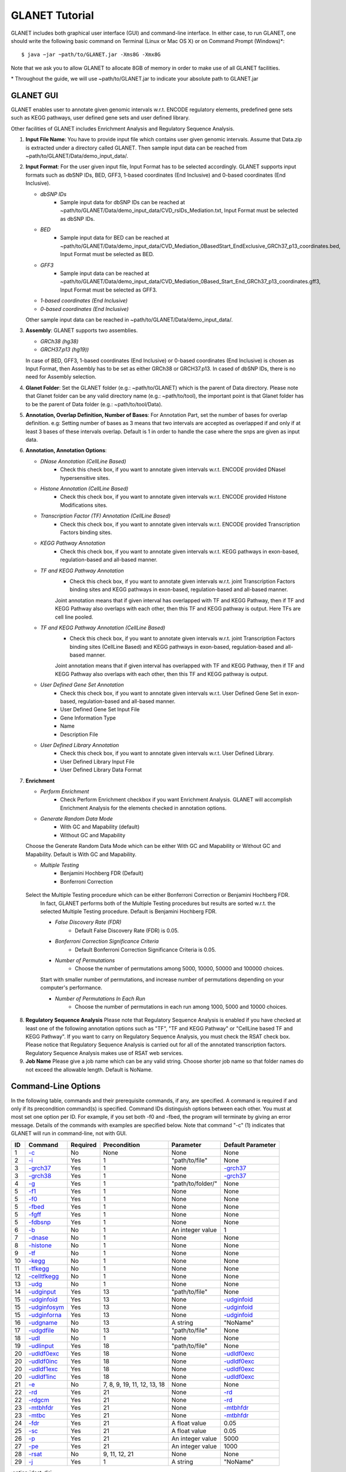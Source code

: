 ===============
GLANET Tutorial
===============

GLANET includes both graphical user interface (GUI) and command-line interface. 
In either case, to run GLANET, one should write the following basic command on Terminal (Linux or Mac OS X) or on Command Prompt (Windows)\*::

	$ java −jar ~path/to/GLANET.jar -Xms8G -Xmx8G

Note that we ask you to allow GLANET to allocate 8GB of memory in order to make use of all GLANET facilities.

\* Throughout the guide, we will use ~path/to/GLANET.jar to indicate your absolute path to GLANET.jar

----------
GLANET GUI
----------
.. image:: ../images/GLANET_GUI_UpperPart.jpg
    :alt: GLANET GUI Upper Part

.. image:: ../images/GLANET_GUI_LowerPart.jpg
    :alt: GLANET GUI Lower Part

GLANET enables user to annotate given genomic intervals w.r.t. ENCODE regulatory elements, predefined gene sets such as KEGG pathways, user defined gene sets and user defined library.

Other facilities of GLANET includes Enrichment Analysis and Regulatory Sequence Analysis.

1)	**Input File Name**: You have to provide input file which contains user given genomic intervals.
	Assume that Data.zip is extracted under a directory called GLANET. 
	Then sample input data can be reached from ~path/to/GLANET/Data/demo_input_data/.
	
2)	**Input Format**: For the user given input file, Input Format has to be selected accordingly.
	GLANET supports input formats such as dbSNP IDs, BED, GFF3, 1-based coordinates (End Inclusive) and 0-based coordinates (End Inclusive).
	
	* *dbSNP IDs*
		-  Sample input data for dbSNP IDs can be reached at ~path/to/GLANET/Data/demo_input_data/CVD_rsIDs_Mediation.txt, Input Format must be selected as dbSNP IDs.
	
	* *BED*
		-  Sample input data for BED can be reached at ~path/to/GLANET/Data/demo_input_data/CVD_Mediation_0BasedStart_EndExclusive_GRCh37_p13_coordinates.bed, Input Format must be selected as BED.

	* *GFF3*
		-  Sample input data  can be reached at ~path/to/GLANET/Data/demo_input_data/CVD_Mediation_0Based_Start_End_GRCh37_p13_coordinates.gff3, Input Format must be selected as GFF3.	

	* *1-based coordinates (End Inclusive)*
	* *0-based coordinates (End Inclusive)*

 	Other sample input data can be reached in ~path/to/GLANET/Data/demo_input_data/.
	

3)	**Assembly**: GLANET supports two assemblies.

	* *GRCh38 (hg38)*
	* *GRCH37.p13 (hg19))*


	In case of BED, GFF3, 1-based coordinates (End Inclusive) or 0-based coordinates (End Inclusive) is chosen as Input Format, then Assembly has to be set as either GRCh38 or GRCH37.p13.
	In cased of dbSNP IDs, there is no need for Assembly selection.

4)	**Glanet Folder**: Set the GLANET folder (e.g.:  ~path/to/GLANET) which is the parent of Data directory.
	Please note that Glanet folder can be any valid directory name (e.g.:  ~path/to/tool), the important point is that Glanet folder has to be the parent of Data folder (e.g.:  ~path/to/tool/Data).

5)	**Annotation, Overlap Definition, Number of Bases**: For Annotation Part, set the number of bases for overlap definition. 
	e.g: Setting number of bases as 3 means that two intervals are accepted as overlapped if and only if at least 3 bases of these intervals overlap.
	Default is 1 in order to handle the case where the snps are given as input data.
	
6) 	**Annotation, Annotation Options**:

	* *DNase Annotation (CellLine Based)*
		-  Check this check box, if you want to annotate given intervals w.r.t. ENCODE provided DNaseI hypersensitive sites.

	* *Histone Annotation (CellLine Based)*
		-  Check this check box, if you want to annotate given intervals w.r.t. ENCODE provided Histone Modifications sites.
	
	* *Transcription Factor (TF) Annotation (CellLine Based)*
		-  Check this check box, if you want to annotate given intervals w.r.t. ENCODE provided Transcription Factors binding sites.
	
	* *KEGG Pathway Annotation*
		-  Check this check box, if you want to annotate given intervals w.r.t. KEGG pathways in exon-based, regulation-based and all-based manner.
	
	* *TF and KEGG Pathway Annotation*
		-  Check this check box, if you want to annotate given intervals w.r.t. joint Transcription Factors binding sites and KEGG pathways in exon-based, regulation-based and all-based manner.  
		Joint annotation means that if given interval has overlapped with TF  and KEGG Pathway, then if TF and KEGG Pathway also overlaps with each other, then this TF and KEGG pathway is output. 
		Here TFs are cell line pooled.

	* *TF and KEGG Pathway Annotation (CellLine Based)*
		-  Check this check box, if you want to annotate given intervals w.r.t. joint Transcription Factors binding sites (CellLine Based) and KEGG pathways in exon-based, regulation-based and all-based manner.  
		Joint annotation means that if given interval has overlapped with TF  and KEGG Pathway, then if TF and KEGG Pathway also overlaps with each other, then this TF and KEGG pathway is output. 

	* *User Defined Gene Set Annotation*
		-  Check this check box, if you want to annotate given intervals w.r.t. User Defined Gene Set in exon-based, regulation-based and all-based manner.
		-  User Defined Gene Set Input File
		-  Gene Information Type
		-  Name
		-  Description File
		
		
		
	* *User Defined Library Annotation*
		-  Check this check box, if you want to annotate given intervals w.r.t. User Defined Library.
		-  User Defined Library Input File
		-  User Defined Library Data Format
	
7)	**Enrichment**

	* *Perform Enrichment*
		-  Check Perform Enrichment checkbox if you want Enrichment Analysis.
		   GLANET will accomplish Enrichment Analysis for the elements checked in annotation options.

	* *Generate Random Data Mode*
		-  With GC and Mapability (default)
		-  Without GC and Mapability
	Choose the Generate Random Data Mode which can be either With GC and Mapability or Without GC and Mapability.
	Default is With GC and Mapability.
	
	* *Multiple Testing*
		-  Benjamini Hochberg FDR (Default)
		-  Bonferroni Correction
    Select the Multiple Testing procedure which can be either Bonferroni Correction or Benjamini Hochberg FDR.
	In fact, GLANET performs both of the Multiple Testing procedures but results are sorted w.r.t. the selected Multiple Testing procedure.
	Default is Benjamini Hochberg FDR.
	
	* *False Discovery Rate (FDR)*
		-  Default False Discovery Rate (FDR) is 0.05.

	* *Bonferroni Correction Significance Criteria*
		-  Default Bonferroni Correction Significance Criteria is 0.05.

	* *Number of Permutations*
		-  Choose the number of permutations among 5000, 10000, 50000 and 100000 choices.
	Start with smaller number of permutations, and increase number of permutations depending on your computer's performance.
	
	
	* *Number of Permutations In Each Run*
		-  Choose the number of permutations in each run among 1000, 5000 and 10000 choices.

8)	**Regulatory Sequence Analysis**
	Please note that Regulatory Sequence Analysis is enabled if you have checked at least one of the following annotation options such as "TF", "TF and KEGG Pathway" or 
	"CellLine based TF and KEGG Pathway".
	If you want to carry on Regulatory Sequence Analysis, you must check the RSAT check box.
	Please notice that Regulatory Sequence Analysis  is carried out for all of the annotated transcription factors. 
	Regulatory Sequence Analysis makes use of RSAT web services.
	
9)	**Job Name**
	Please give a job name which can be any valid string. Choose shorter job name so that folder names do not exceed the allowable length.
	Default is NoName.

--------------------
Command-Line Options
--------------------

In the following table, commands and their prerequisite commands, if any, are specified. A command is required if and only if its precondition command(s) is specified. Command IDs distinguish options between each other. You must at most set one option per ID. For example, if you set both -f0 and -fbed, the program will terminate by giving an error message. Details of the commands with examples are specified below. Note that command "-c" (1) indicates that GLANET will run in command-line, not with GUI.

==  ==============  ========  ===========================  =================  =================
ID  Command         Required  Precondition                 Parameter          Default Parameter
==  ==============  ========  ===========================  =================  =================
1   `-c`_           No        None                         None               None
2   `-i`_           Yes       1                            "path/to/file"     None
3   `-grch37`_      Yes       1                            None               `-grch37`_
3   `-grch38`_      Yes       1                            None               `-grch37`_
4   `-g`_           Yes       1                            "path/to/folder/"  None
5   `-f1`_          Yes       1                            None               None
5   `-f0`_          Yes       1                            None               None
5   `-fbed`_        Yes       1                            None               None
5   `-fgff`_        Yes       1                            None               None
5   `-fdbsnp`_      Yes       1                            None               None
6   `-b`_           No        1                            An integer value   1
7   `-dnase`_       No        1                            None               None
8   `-histone`_     No        1                            None               None
9   `-tf`_          No        1                            None               None
10  `-kegg`_        No        1                            None               None
11  `-tfkegg`_      No        1                            None               None
12  `-celltfkegg`_  No        1                            None               None
13  `-udg`_         No        1                            None               None
14  `-udginput`_    Yes       13                           "path/to/file"     None
15  `-udginfoid`_   Yes       13                           None               `-udginfoid`_
15  `-udginfosym`_  Yes       13                           None               `-udginfoid`_
15  `-udginforna`_  Yes       13                           None               `-udginfoid`_
16  `-udgname`_     No        13                           A string           "NoName"
17  `-udgdfile`_    No        13                           "path/to/file"     None
18  `-udl`_         No        1                            None               None
19  `-udlinput`_    Yes       18                           "path/to/file"     None
20  `-udldf0exc`_   Yes       18                           None               `-udldf0exc`_
20  `-udldf0inc`_   Yes       18                           None               `-udldf0exc`_
20  `-udldf1exc`_   Yes       18                           None               `-udldf0exc`_
20  `-udldf1inc`_   Yes       18                           None               `-udldf0exc`_
21  `-e`_           No        7, 8, 9, 19, 11, 12, 13, 18  None               None
22  `-rd`_          Yes       21                           None               `-rd`_
22  `-rdgcm`_       Yes       21                           None               `-rd`_
23  `-mtbhfdr`_     Yes       21                           None               `-mtbhfdr`_
23  `-mtbc`_        Yes       21                           None               `-mtbhfdr`_
24  `-fdr`_         Yes       21                           A float value      0.05
25  `-sc`_          Yes       21                           A float value      0.05
26  `-p`_           Yes       21                           An integer value   5000
27  `-pe`_          Yes       21                           An integer value   1000
28  `-rsat`_        No        9, 11, 12, 21                None               None
29  `-j`_           Yes       1                            A string           "NoName"
==  ==============  ========  ===========================  =================  =================

:option:`dest_dir`

--------------------------------
Command-Line Option Descriptions
--------------------------------

There are several parameters that are either required or optional to make GLANET run in Terminal or in Command Prompt. Whether a parameter is required or not will be specified as we describe it. The order of parameters is not fixed. One may set the parameters in any order. Some parameters may require some other parameters to be set as preconditions and postconditions, which will also be indicated. You can see the preconditions and postconditions of a command as shown in `Command-Line Options`_

-c
^^

To enable GLANET to run in Terminal or Command Prompt, it must be indicated with :option:`-c` option. If there is no such option specified, program will run with its graphical user interface. Example run is as following::

	$ java −jar ~path/to/GLANET.jar -Xms8G -Xmx8G -c

-i
^^

**Required** if :option:`-c` is set. Input file location must be specified just after :option:`-i` option as parameter. Example run::

	$ java −jar ~path/to/GLANET.jar -Xms8G -Xmx8G -c -i "/Users/User/InputFile.txt"

Note that exact path to the input file comes just after :option:`-i` option. Unless the correct path location is specified after :option:`-i`, the program may run unexpectedly. You are responsible to indicate the correct path to the input file.

-grch37
^^^^^^^

**Required** if :option:`-c` is set. This option specifies assembly format as GRCh37.p13. If you do not set anything, :option:`-grch37` is set as default. Example run::

	$ java −jar ~path/to/GLANET.jar -Xms8G -Xmx8G -c -i "/Users/User/InputFile.txt" -grch38

-grch38
^^^^^^^

**Required** if :option:`-c` is set. This option specifies assembly format as GRCh38. If you do not set anything, :option:`-grch37` is set as default. Example run::

	$ java −jar ~path/to/GLANET.jar -Xms8G -Xmx8G -c -i "/Users/User/InputFile.txt" -grch38

-g
^^

**Required** if :option:`-c` is set. Glanet folder location must be specified just after writing :option`-g`. Example run::

	$ java −jar ~path/to/GLANET.jar -Xms8G -Xmx8G -c -g "~/Users/User/GLANET/"

-f1
^^^

**Required** if :option:`-c` is set. One of the input format options ( :option:`-f1`, :option:`-f0`, :option:`-fbed`, :option:`-fgff`, :option:`-fdbsnp`) must be specified. This option specifies 1-based coordinates (End Inclusive) is used in the input file as input format. Example run::

	$ java −jar ~path/to/GLANET.jar -Xms8G -Xmx8G -c -i "/Users/User/InputFile.txt" -grch38 -f1

-f0
^^^

**Required** if :option:`-c` is set. This option specifies 0-based coordinates (End Inclusive) is used in the input file as input format. See also `-f1`_. Example run::

	$ java −jar ~path/to/GLANET.jar -Xms8G -Xmx8G -c -i "/Users/User/InputFile.txt" -grch38 -f0

-fbed
^^^^^

**Required** if :option:`-c` is set. This option specifies BED is used in the input file as input format. See also `-f1`_. Example run::

	$ java −jar ~path/to/GLANET.jar -Xms8G -Xmx8G -c -i "/Users/User/InputFile.txt" -grch38 -fbed

-fgff
^^^^^

**Required** if :option:`-c` is set. This option specifies GFF3 is used in the input file as input format. See also `-f1`_. Example run::

	$ java −jar ~path/to/GLANET.jar -Xms8G -Xmx8G -c -i "/Users/User/InputFile.txt" -grch38 -fgff

-fdbsnp
^^^^^^^

**Required** if :option:`-c` is set. This option specifies dbSNP IDs is used in the input file as input format. See also `-f1`_. Example run::

	$ java −jar ~path/to/GLANET.jar -Xms8G -Xmx8G -c -i "/Users/User/InputFile.txt" -grch38 -fdbsnp

-b
^^

-dnase
^^^^^^

-histone
^^^^^^^^

-tf
^^^

-kegg
^^^^^

-tfkegg
^^^^^^^

-celltfkegg
^^^^^^^^^^^

-udg
^^^^

-udginput
^^^^^^^^^

-udginfoid
^^^^^^^^^^

-udginfosym
^^^^^^^^^^^

-udginforna
^^^^^^^^^^^

-udgname
^^^^^^^^

-udgdfile
^^^^^^^^^

-udl
^^^^

-udlinput
^^^^^^^^^^

-udldf0exc
^^^^^^^^^^

-udldf0inc
^^^^^^^^^^

-udldf1exc
^^^^^^^^^^

-udldf1inc
^^^^^^^^^^

-e
^^

-rd
^^^

-rdgcm
^^^^^^

-mtbhfdr
^^^^^^^^

-mtbc
^^^^^

-fdr
^^^^

-sc
^^^

-p
^^

-pe
^^^

-rsat
^^^^^

-j
^^
